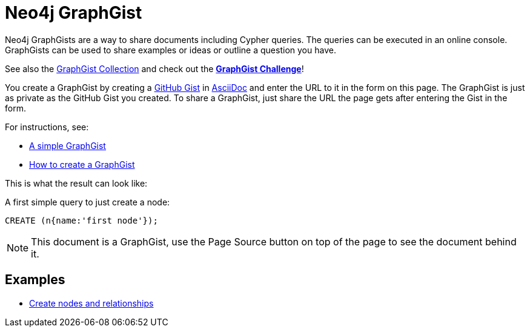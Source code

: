 = Neo4j GraphGist =

Neo4j GraphGists are a way to share documents including Cypher queries.
The queries can be executed in an online console.
GraphGists can be used to share examples or ideas or outline a question you have.

See also the https://github.com/neo4j-contrib/graphgist/wiki[GraphGist Collection] and check out the *http://www.neo4j.org/learn/graphgist_challenge[GraphGist Challenge]*!

You create a GraphGist by creating a https://gist.github.com/[GitHub Gist] in http://asciidoctor.org/docs/asciidoc-quick-reference/[AsciiDoc] and enter the URL to it in the form on this page.
The GraphGist is just as private as the GitHub Gist you created.
To share a GraphGist, just share the URL the page gets after entering the Gist in the form.

For instructions, see:

* link:./?github-neo4j-contrib%2Fgists%2F%2Fmeta%2FSimple.adoc[A simple GraphGist]
* link:./?github-neo4j-contrib%2Fgists%2F%2Fmeta%2FHowTo.adoc[How to create a GraphGist]

This is what the result can look like:

//console

A first simple query to just create a node:

[source,cypher]
----
CREATE (n{name:'first node'});
----

NOTE: This document is a GraphGist, use the Page Source button on top of the page to see the document behind it.

== Examples

* link:./?5956880[Create nodes and relationships]

